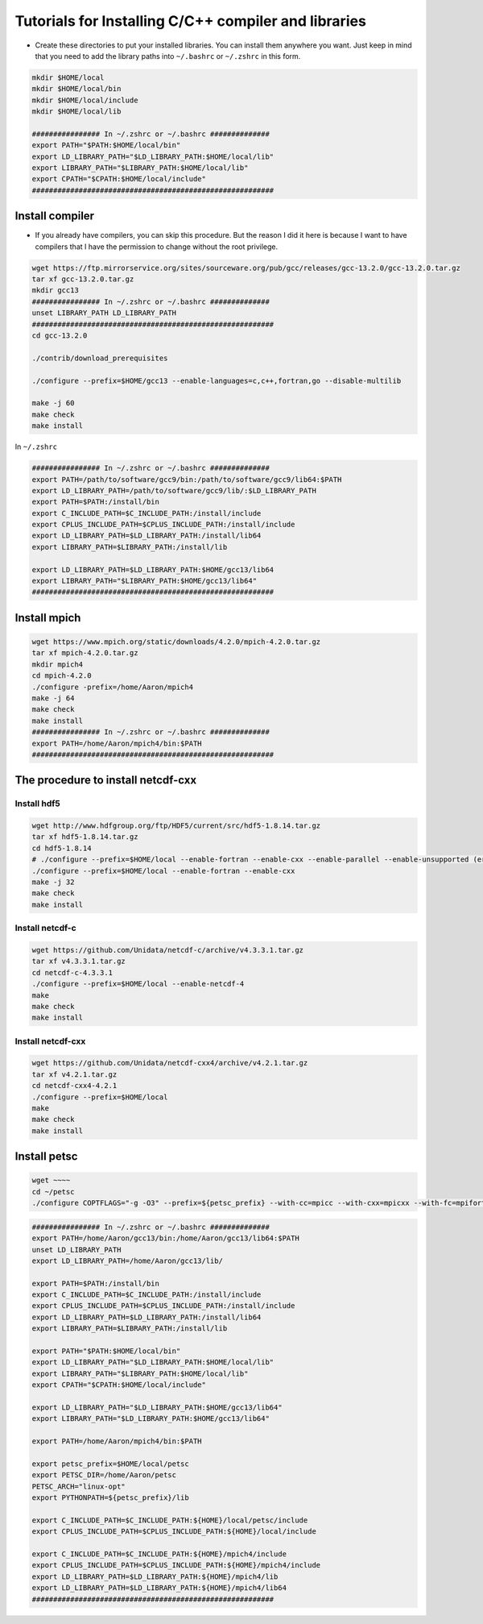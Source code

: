 Tutorials for Installing C/C++ compiler and libraries
======================================================


- Create these directories to put your installed libraries. You can install them anywhere you want. Just keep in mind that you need to add the library paths into ``~/.bashrc`` or ``~/.zshrc`` in this form.

.. code-block:: shell

    mkdir $HOME/local
    mkdir $HOME/local/bin
    mkdir $HOME/local/include
    mkdir $HOME/local/lib

    ################ In ~/.zshrc or ~/.bashrc ##############
    export PATH="$PATH:$HOME/local/bin"
    export LD_LIBRARY_PATH="$LD_LIBRARY_PATH:$HOME/local/lib"
    export LIBRARY_PATH="$LIBRARY_PATH:$HOME/local/lib"
    export CPATH="$CPATH:$HOME/local/include"
    #########################################################

Install compiler
-------------------

- If you already have compilers, you can skip this procedure. But the reason I did it here is because I want to have compilers that I have the permission to change without the root privilege.

.. code-block:: shell

    wget https://ftp.mirrorservice.org/sites/sourceware.org/pub/gcc/releases/gcc-13.2.0/gcc-13.2.0.tar.gz
    tar xf gcc-13.2.0.tar.gz
    mkdir gcc13
    ################ In ~/.zshrc or ~/.bashrc ##############
    unset LIBRARY_PATH LD_LIBRARY_PATH
    #########################################################
    cd gcc-13.2.0

    ./contrib/download_prerequisites

    ./configure --prefix=$HOME/gcc13 --enable-languages=c,c++,fortran,go --disable-multilib

    make -j 60
    make check
    make install

In ``~/.zshrc``

.. code-block:: shell

    ################ In ~/.zshrc or ~/.bashrc ##############
    export PATH=/path/to/software/gcc9/bin:/path/to/software/gcc9/lib64:$PATH
    export LD_LIBRARY_PATH=/path/to/software/gcc9/lib/:$LD_LIBRARY_PATH
    export PATH=$PATH:/install/bin
    export C_INCLUDE_PATH=$C_INCLUDE_PATH:/install/include
    export CPLUS_INCLUDE_PATH=$CPLUS_INCLUDE_PATH:/install/include
    export LD_LIBRARY_PATH=$LD_LIBRARY_PATH:/install/lib64
    export LIBRARY_PATH=$LIBRARY_PATH:/install/lib

    export LD_LIBRARY_PATH=$LD_LIBRARY_PATH:$HOME/gcc13/lib64
    export LIBRARY_PATH="$LIBRARY_PATH:$HOME/gcc13/lib64"
    #########################################################

Install mpich
----------------

.. code-block:: shell

    wget https://www.mpich.org/static/downloads/4.2.0/mpich-4.2.0.tar.gz
    tar xf mpich-4.2.0.tar.gz
    mkdir mpich4
    cd mpich-4.2.0
    ./configure -prefix=/home/Aaron/mpich4
    make -j 64
    make check
    make install
    ################ In ~/.zshrc or ~/.bashrc ##############
    export PATH=/home/Aaron/mpich4/bin:$PATH
    #########################################################

The procedure to install netcdf-cxx
-------------------------------------

Install hdf5
~~~~~~~~~~~~~

.. code-block:: shell

    wget http://www.hdfgroup.org/ftp/HDF5/current/src/hdf5-1.8.14.tar.gz
    tar xf hdf5-1.8.14.tar.gz
    cd hdf5-1.8.14
    # ./configure --prefix=$HOME/local --enable-fortran --enable-cxx --enable-parallel --enable-unsupported (error for parallel)
    ./configure --prefix=$HOME/local --enable-fortran --enable-cxx
    make -j 32
    make check
    make install

Install netcdf-c
~~~~~~~~~~~~~~~~~

.. code-block:: shell

    wget https://github.com/Unidata/netcdf-c/archive/v4.3.3.1.tar.gz
    tar xf v4.3.3.1.tar.gz
    cd netcdf-c-4.3.3.1
    ./configure --prefix=$HOME/local --enable-netcdf-4
    make
    make check
    make install

Install netcdf-cxx
~~~~~~~~~~~~~~~~~~~~

.. code-block:: shell

    wget https://github.com/Unidata/netcdf-cxx4/archive/v4.2.1.tar.gz
    tar xf v4.2.1.tar.gz
    cd netcdf-cxx4-4.2.1
    ./configure --prefix=$HOME/local
    make
    make check
    make install

Install petsc
----------------

.. code-block:: shell

    wget ~~~~
    cd ~/petsc
    ./configure COPTFLAGS="-g -O3" --prefix=${petsc_prefix} --with-cc=mpicc --with-cxx=mpicxx --with-fc=mpifort --download-f2cblaslapack=1 --download-triangle=1

.. code-block:: shell

    ################ In ~/.zshrc or ~/.bashrc ##############
    export PATH=/home/Aaron/gcc13/bin:/home/Aaron/gcc13/lib64:$PATH
    unset LD_LIBRARY_PATH
    export LD_LIBRARY_PATH=/home/Aaron/gcc13/lib/

    export PATH=$PATH:/install/bin
    export C_INCLUDE_PATH=$C_INCLUDE_PATH:/install/include
    export CPLUS_INCLUDE_PATH=$CPLUS_INCLUDE_PATH:/install/include
    export LD_LIBRARY_PATH=$LD_LIBRARY_PATH:/install/lib64
    export LIBRARY_PATH=$LIBRARY_PATH:/install/lib

    export PATH="$PATH:$HOME/local/bin"
    export LD_LIBRARY_PATH="$LD_LIBRARY_PATH:$HOME/local/lib"
    export LIBRARY_PATH="$LIBRARY_PATH:$HOME/local/lib"
    export CPATH="$CPATH:$HOME/local/include"

    export LD_LIBRARY_PATH="$LD_LIBRARY_PATH:$HOME/gcc13/lib64"
    export LIBRARY_PATH="$LD_LIBRARY_PATH:$HOME/gcc13/lib64"

    export PATH=/home/Aaron/mpich4/bin:$PATH

    export petsc_prefix=$HOME/local/petsc
    export PETSC_DIR=/home/Aaron/petsc
    PETSC_ARCH="linux-opt"
    export PYTHONPATH=${petsc_prefix}/lib

    export C_INCLUDE_PATH=$C_INCLUDE_PATH:${HOME}/local/petsc/include
    export CPLUS_INCLUDE_PATH=$CPLUS_INCLUDE_PATH:${HOME}/local/include

    export C_INCLUDE_PATH=$C_INCLUDE_PATH:${HOME}/mpich4/include
    export CPLUS_INCLUDE_PATH=$CPLUS_INCLUDE_PATH:${HOME}/mpich4/include
    export LD_LIBRARY_PATH=$LD_LIBRARY_PATH:${HOME}/mpich4/lib
    export LD_LIBRARY_PATH=$LD_LIBRARY_PATH:${HOME}/mpich4/lib64
    #########################################################

